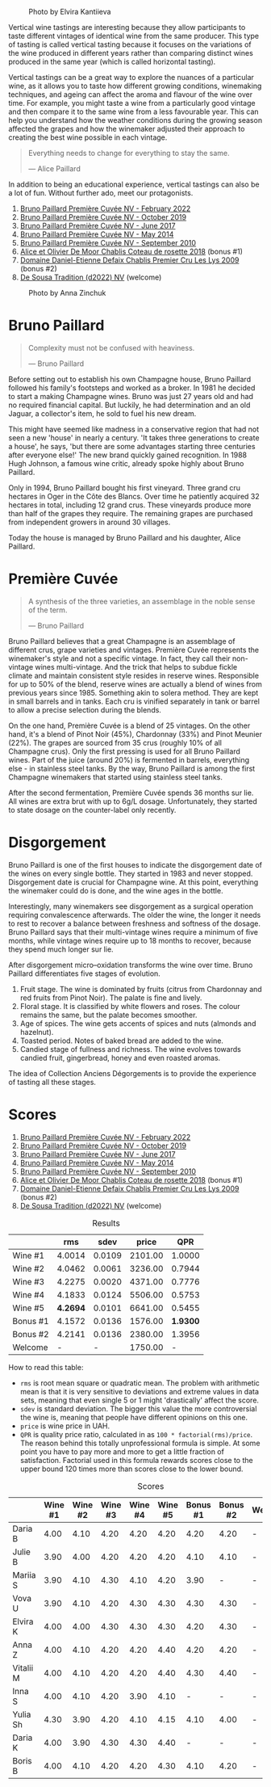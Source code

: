 #+caption: Photo by Elvira Kantiieva
[[file:/images/2023-03-17-bruno-paillard/2023-03-18-07-51-55-E8AE43E8-B6C6-4961-A5FB-A46912E80501.webp]]

Vertical wine tastings are interesting because they allow participants to taste different vintages of identical wine from the same producer. This type of tasting is called vertical tasting because it focuses on the variations of the wine produced in different years rather than comparing distinct wines produced in the same year (which is called horizontal tasting).

Vertical tastings can be a great way to explore the nuances of a particular wine, as it allows you to taste how different growing conditions, winemaking techniques, and ageing can affect the aroma and flavour of the wine over time. For example, you might taste a wine from a particularly good vintage and then compare it to the same wine from a less favourable year. This can help you understand how the weather conditions during the growing season affected the grapes and how the winemaker adjusted their approach to creating the best wine possible in each vintage.

#+begin_quote
Everything needs to change for everything to stay the same.

--- Alice Paillard
#+end_quote

In addition to being an educational experience, vertical tastings can also be a lot of fun. Without further ado, meet our protagonists.

1. [[barberry:/wines/f0036bf5-0e50-4cd3-b537-2af0978a7c01][Bruno Paillard Première Cuvée NV - February 2022]]
2. [[barberry:/wines/22b86d9f-0061-4888-8f40-9ecaed828feb][Bruno Paillard Première Cuvée NV - October 2019]]
3. [[barberry:/wines/24dc4374-1c30-4710-9f15-5c6fd054eef5][Bruno Paillard Première Cuvée NV - June 2017]]
4. [[barberry:/wines/e411f8b3-02a7-4cb9-b240-f8816237c851][Bruno Paillard Première Cuvée NV - May 2014]]
5. [[barberry:/wines/ef0b81d2-16cc-4a84-91e4-acfeb1c8316e][Bruno Paillard Première Cuvée NV - September 2010]]
6. [[barberry:/wines/5af0828d-ba29-4ddf-af8c-96ade35dea35][Alice et Olivier De Moor Chablis Coteau de rosette 2018]] (bonus #1)
7. [[barberry:/wines/26e03947-b9cf-4e81-9b56-e173ee74ed7f][Domaine Daniel-Etienne Defaix Chablis Premier Cru Les Lys 2009]] (bonus #2)
8. [[barberry:/wines/124f0b28-e18a-488c-a8b4-776de6c93e37][De Sousa Tradition (d2022) NV]] (welcome)

#+caption: Photo by Anna Zinchuk
[[file:/images/2023-03-17-bruno-paillard/2023-03-18-07-54-13-IMG-5557.webp]]

* Bruno Paillard
:PROPERTIES:
:ID:                     42ff5ef9-002f-4a15-9205-d1514aeeedef
:END:

#+begin_quote
Complexity must not be confused with heaviness.

--- Bruno Paillard
#+end_quote

Before setting out to establish his own Champagne house, Bruno Paillard followed his family's footsteps and worked as a broker. In 1981 he decided to start a making Champagne wines. Bruno was just 27 years old and had no required financial capital. But luckily, he had determination and an old Jaguar, a collector's item, he sold to fuel his new dream.

This might have seemed like madness in a conservative region that had not seen a new 'house' in nearly a century. 'It takes three generations to create a house', he says, 'but there are some advantages starting three centuries after everyone else!' The new brand quickly gained recognition. In 1988 Hugh Johnson, a famous wine critic, already spoke highly about Bruno Paillard.

Only in 1994, Bruno Paillard bought his first vineyard. Three grand cru hectares in Oger in the Côte des Blancs. Over time he patiently acquired 32 hectares in total, including 12 grand crus. These vineyards produce more than half of the grapes they require. The remaining grapes are purchased from independent growers in around 30 villages.

Today the house is managed by Bruno Paillard and his daughter, Alice Paillard.

* Première Cuvée
:PROPERTIES:
:ID:                     d22feb1c-3b4f-4e75-8786-a912631afb44
:END:

#+begin_quote
A synthesis of the three varieties, an assemblage in the noble sense of the term.

--- Bruno Paillard
#+end_quote

Bruno Paillard believes that a great Champagne is an assemblage of different crus, grape varieties and vintages. Première Cuvée represents the winemaker's style and not a specific vintage. In fact, they call their non-vintage wines multi-vintage. And the trick that helps to subdue fickle climate and maintain consistent style resides in reserve wines. Responsible for up to 50% of the blend, reserve wines are actually a blend of wines from previous years since 1985. Something akin to solera method. They are kept in small barrels and in tanks. Each cru is vinified separately in tank or barrel to allow a precise selection during the blends.

On the one hand, Première Cuvée is a blend of 25 vintages. On the other hand, it's a blend of Pinot Noir (45%), Chardonnay (33%) and Pinot Meunier (22%). The grapes are sourced from 35 crus (roughly 10% of all Champagne crus). Only the first pressing is used for all Bruno Paillard wines. Part of the juice (around 20%) is fermented in barrels, everything else - in stainless steel tanks. By the way, Bruno Paillard is among the first Champagne winemakers that started using stainless steel tanks.

After the second fermentation, Première Cuvée spends 36 months sur lie. All wines are extra brut with up to 6g/L dosage. Unfortunately, they started to state dosage on the counter-label only recently.

* Disgorgement
:PROPERTIES:
:ID:                     ae44a7a6-86a6-4aab-ba41-86e762583b07
:END:

Bruno Paillard is one of the first houses to indicate the disgorgement date of the wines on every single bottle. They started in 1983 and never stopped. Disgorgement date is crucial for Champagne wine. At this point, everything the winemaker could do is done, and the wine ages in the bottle.

Interestingly, many winemakers see disgorgement as a surgical operation requiring convalescence afterwards. The older the wine, the longer it needs to rest to recover a balance between freshness and softness of the dosage. Bruno Paillard says that their multi-vintage wines require a minimum of five months, while vintage wines require up to 18 months to recover, because they spend much longer sur lie.

After disgorgement micro–oxidation transforms the wine over time. Bruno Paillard differentiates five stages of evolution.

1. Fruit stage. The wine is dominated by fruits (citrus from Chardonnay and red fruits from Pinot Noir). The palate is fine and lively.
2. Floral stage. It is classified by white flowers and roses. The colour remains the same, but the palate becomes smoother.
3. Age of spices. The wine gets accents of spices and nuts (almonds and hazelnut).
4. Toasted period. Notes of baked bread are added to the wine.
5. Candied stage of fullness and richness. The wine evolves towards candied fruit, gingerbread, honey and even roasted aromas.

The idea of Collection Anciens Dégorgements is to provide the experience of tasting all these stages.

* Scores
:PROPERTIES:
:ID:                     1e6e9f8b-21af-4d3a-8593-9227706b22ac
:END:

1. [[barberry:/wines/f0036bf5-0e50-4cd3-b537-2af0978a7c01][Bruno Paillard Première Cuvée NV - February 2022]]
2. [[barberry:/wines/22b86d9f-0061-4888-8f40-9ecaed828feb][Bruno Paillard Première Cuvée NV - October 2019]]
3. [[barberry:/wines/24dc4374-1c30-4710-9f15-5c6fd054eef5][Bruno Paillard Première Cuvée NV - June 2017]]
4. [[barberry:/wines/e411f8b3-02a7-4cb9-b240-f8816237c851][Bruno Paillard Première Cuvée NV - May 2014]]
5. [[barberry:/wines/ef0b81d2-16cc-4a84-91e4-acfeb1c8316e][Bruno Paillard Première Cuvée NV - September 2010]]
6. [[barberry:/wines/5af0828d-ba29-4ddf-af8c-96ade35dea35][Alice et Olivier De Moor Chablis Coteau de rosette 2018]] (bonus #1)
7. [[barberry:/wines/26e03947-b9cf-4e81-9b56-e173ee74ed7f][Domaine Daniel-Etienne Defaix Chablis Premier Cru Les Lys 2009]] (bonus #2)
8. [[barberry:/wines/124f0b28-e18a-488c-a8b4-776de6c93e37][De Sousa Tradition (d2022) NV]] (welcome)

#+attr_html: :class tasting-scores :rules groups :cellspacing 0 :cellpadding 6
#+caption: Results
#+results: summary
|          |      rms |   sdev |   price |      QPR |
|----------+----------+--------+---------+----------|
| Wine #1  |   4.0014 | 0.0109 | 2101.00 |   1.0000 |
| Wine #2  |   4.0462 | 0.0061 | 3236.00 |   0.7944 |
| Wine #3  |   4.2275 | 0.0020 | 4371.00 |   0.7776 |
| Wine #4  |   4.1833 | 0.0124 | 5506.00 |   0.5753 |
| Wine #5  | *4.2694* | 0.0101 | 6641.00 |   0.5455 |
| Bonus #1 |   4.1572 | 0.0136 | 1576.00 | *1.9300* |
| Bonus #2 |   4.2141 | 0.0136 | 2380.00 |   1.3956 |
| Welcome  |        - |      - | 1750.00 |        - |

How to read this table:

- =rms= is root mean square or quadratic mean. The problem with arithmetic mean is that it is very sensitive to deviations and extreme values in data sets, meaning that even single 5 or 1 might 'drastically' affect the score.
- =sdev= is standard deviation. The bigger this value the more controversial the wine is, meaning that people have different opinions on this one.
- =price= is wine price in UAH.
- =QPR= is quality price ratio, calculated in as =100 * factorial(rms)/price=. The reason behind this totally unprofessional formula is simple. At some point you have to pay more and more to get a little fraction of satisfaction. Factorial used in this formula rewards scores close to the upper bound 120 times more than scores close to the lower bound.

#+attr_html: :class tasting-scores
#+caption: Scores
#+results: scores
|           | Wine #1 | Wine #2 | Wine #3 | Wine #4 | Wine #5 | Bonus #1 | Bonus #2 | Welcome |
|-----------+---------+---------+---------+---------+---------+----------+----------+---------|
| Daria B   |    4.00 |    4.10 |    4.20 |    4.20 |    4.20 |     4.20 |     4.20 | -       |
| Julie B   |    3.90 |    4.00 |    4.20 |    4.20 |    4.20 |     4.10 |     4.10 | -       |
| Mariia S  |    3.90 |    4.10 |    4.30 |    4.10 |    4.20 |     3.90 |        - | -       |
| Vova U    |    3.90 |    4.10 |    4.20 |    4.30 |    4.30 |     4.30 |     4.30 | -       |
| Elvira K  |    4.00 |    4.00 |    4.30 |    4.30 |    4.30 |     4.20 |     4.30 | -       |
| Anna Z    |    4.00 |    4.10 |    4.20 |    4.20 |    4.40 |     4.20 |     4.20 | -       |
| Vitalii M |    4.00 |    4.10 |    4.20 |    4.20 |    4.40 |     4.30 |     4.40 | -       |
| Inna S    |    4.00 |    4.10 |    4.20 |    3.90 |    4.10 |        - |        - | -       |
| Yulia Sh  |    4.30 |    3.90 |    4.20 |    4.10 |    4.15 |     4.10 |     4.00 | -       |
| Daria K   |    4.00 |    3.90 |    4.30 |    4.30 |    4.40 |        - |        - | -       |
| Boris B   |    4.00 |    4.10 |    4.20 |    4.20 |    4.30 |     4.10 |     4.20 | -       |

